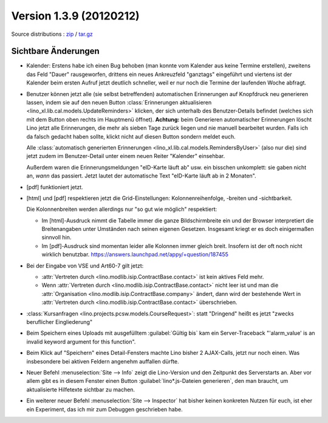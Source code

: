 Version 1.3.9 (20120212)
========================

Source distributions : 
`zip <dist/lino-1.3.9.zip>`_ / `tar.gz <dist/lino-1.3.9.tar.gz>`_


Sichtbare Änderungen
--------------------

- Kalender: 
  Erstens habe ich einen Bug behoben (man konnte vom Kalender aus 
  keine Termine erstellen),
  zweitens das Feld "Dauer" rausgeworfen, 
  drittens ein neues Ankreuzfeld "ganztags" eingeführt
  und viertens ist der Kalender beim ersten Aufruf jetzt deutlich schneller,
  weil er nur noch die Termine der laufenden Woche abfragt.
 
- Benutzer können jetzt alle (sie selbst betreffenden) 
  automatischen Erinnerungen 
  auf Knopfdruck neu generieren lassen, indem sie
  auf den neuen Button 
  :class:`Erinnerungen aktualisieren <lino_xl.lib.cal.models.UpdateReminders>` 
  klicken, der sich unterhalb des Benutzer-Details befindet 
  (welches sich mit dem Button oben rechts im Hauptmenü öffnet).
  **Achtung:** 
  beim Generieren automatischer Erinnerungen löscht Lino jetzt alle 
  Erinnerungen, die mehr als sieben Tage zurück liegen und nie 
  manuell bearbeitet wurden. Falls ich da falsch gedacht haben sollte, 
  klickt nicht auf diesen Button sondern meldet euch.
  
  Alle :class:`automatisch generierten Erinnerungen <lino_xl.lib.cal.models.RemindersByUser>`  
  (also nur die) sind jetzt zudem im Benutzer-Detail 
  unter einem neuen Reiter "Kalender" einsehbar.
  
  Außerdem waren die Erinnerungsmeldungen "eID-Karte läuft ab" usw. ein 
  bisschen unkomplett: sie gaben nicht an, *wann* das passiert.
  Jetzt lautet der automatische Text "eID-Karte läuft ab in 2 Monaten".

- [pdf] funktioniert jetzt.

- [html] und [pdf] respektieren jetzt die Grid-Einstellungen: 
  Kolonnenreihenfolge, -breiten und -sichtbarkeit.

  Die Kolonnenbreiten werden allerdings nur "so gut wie möglich" 
  respektiert:

  - Im [html]-Ausdruck nimmt die Tabelle immer die ganze Bildschirmbreite 
    ein und der Browser interpretiert die Breitenangaben unter Umständen 
    nach seinen eigenen Gesetzen.
    Insgesamt kriegt er es doch einigermaßen sinnvoll hin.
  - Im [pdf]-Ausdruck sind momentan leider alle Kolonnen immer gleich breit. 
    Insofern ist der oft noch nicht wirklich benutzbar.
    https://answers.launchpad.net/appy/+question/187455
    
- Bei der Eingabe von VSE und Art60-7 gilt jetzt: 

  - :attr:`Vertreten durch <lino.modlib.isip.ContractBase.contact>` 
    ist kein aktives Feld mehr.
  - Wenn 
    :attr:`Vertreten durch <lino.modlib.isip.ContractBase.contact>` 
    nicht leer ist und man die 
    :attr:`Organisation <lino.modlib.isip.ContractBase.company>` 
    ändert, dann wird der bestehende Wert in 
    :attr:`Vertreten durch <lino.modlib.isip.ContractBase.contact>` 
    überschrieben.
  
- :class:`Kursanfragen <lino.projects.pcsw.models.CourseRequest>`: 
  statt "Dringend" heißt es jetzt "zwecks beruflicher Eingliederung"
  
- Beim Speichern eines Uploads mit ausgefülltem :guilabel:`Gültig bis` 
  kam ein Server-Traceback
  "'alarm_value' is an invalid keyword argument for this function".

- Beim Klick auf "Speichern" eines Detail-Fensters machte Lino bisher 
  2 AJAX-Calls, jetzt nur noch einen. 
  Was insbesondere bei aktiven Feldern angenehm auffallen dürfte.
  
- Neuer Befehl :menuselection:`Site --> Info` 
  zeigt die Lino-Version und den Zeitpunkt des Serverstarts an.  
  Aber vor allem gibt es in diesem Fenster einen Button 
  :guilabel:`lino*.js-Dateien generieren`, den man braucht, 
  um aktualisierte Hilfetexte sichtbar zu machen.

- Ein weiterer neuer Befehl :menuselection:`Site --> Inspector` hat 
  bisher keinen konkreten Nutzen für euch, ist eher ein 
  Experiment, das ich mir zum Debuggen geschrieben habe.
  
  

